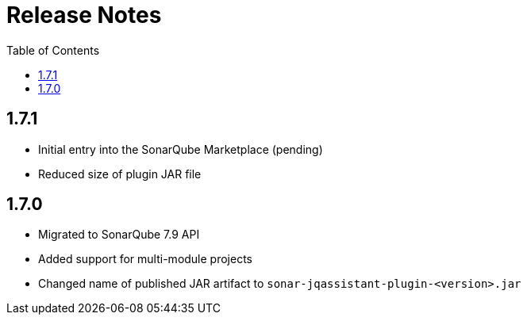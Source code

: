 :toc: left
= Release Notes

== 1.7.1

* Initial entry into the SonarQube Marketplace (pending)
* Reduced size of plugin JAR file

== 1.7.0

* Migrated to SonarQube 7.9 API
* Added support for multi-module projects
* Changed name of published JAR artifact to `sonar-jqassistant-plugin-<version>.jar`

